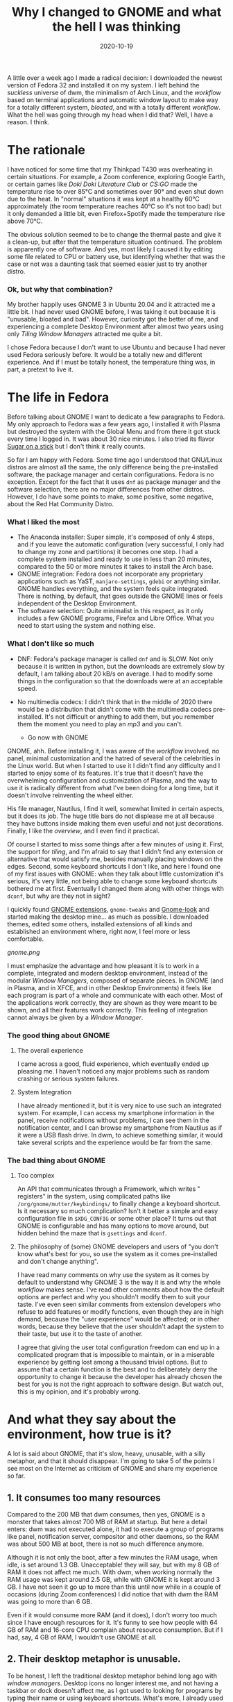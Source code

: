 #+TITLE: Why I changed to GNOME and what the hell I was thinking
#+DATE: 2020-10-19
#+PUBLISHDATE: 2020-10-19
#+DRAFT: nil
#+TranslationKey: gnome
#+TAGS[]: linux
#+DESCRIPTION: Just over a week ago I decided to leaver dwm and Arch Linux, and replace it with GNOME 3 and Fedora. I know, heresy, but, why? and, how did I do?

A little over a week ago I made a radical decision: I downloaded the newest version of Fedora 32 and installed it on my system. I left behind the /suckless/ universe of dwm, the minimalism of Arch Linux, and the /workflow/ based on terminal applications and automatic window layout to make way for a totally different system, /bloated/, and with a totally different /workflow/. What the hell was going through my head when I did that? Well, I have a reason. I think.

* The rationale

I have noticed for some time that my Thinkpad T430 was overheating in certain situations. For example, a Zoom conference, exploring Google Earth, or certain games like /Doki Doki Literature Club/ or /CS:GO/ made the temperature rise to over 85°C and sometimes over 90° and even shut down due to the heat. In "normal" situations it was kept at a healthy 60°C approximately (the room temperature reaches 40°C so it's not too bad) but it only demanded a little bit, even Firefox+Spotify made the temperature rise above 70°C.

The obvious solution seemed to be to change the thermal paste and give it a clean-up, but after that the temperature situation continued. The problem is apparently one of software. And yes, most likely I caused it by editing some file related to CPU or battery use, but identifying whether that was the case or not was a daunting task that seemed easier just to try another distro.

*** Ok, but why that combination?
    
My brother happily uses GNOME 3 in Ubuntu 20.04 and it attracted me a little bit. I had never used GNOME before, I was taking it out because it is "unusable, bloated and bad". However, curiosity got the better of me, and experiencing a complete Desktop Environment after almost two years using only /Tiling Window Managers/ attracted me quite a bit.

I chose Fedora because I don't want to use Ubuntu and because I had never used Fedora seriously before. It would be a totally new and different experience. And if I must be totally honest, the temperature thing was, in part, a pretext to live it.

* The life in Fedora

Before talking about GNOME I want to dedicate a few paragraphs to Fedora. My only approach to Fedora was a few years ago, I installed it with Plasma but destroyed the system with the Global Menu and from there it got stuck every time I logged in. It was about 30 nice minutes. I also tried its flavor [[https://spins.fedoraproject.org/en/soas/][Sugar on a stick]] but I don't think it really counts. 

So far I am happy with Fedora. Some time ago I understood that GNU/Linux distros are almost all the same, the only difference being the pre-installed software, the package manager and certain configurations. Fedora is no exception. Except for the fact that it uses ~dnf~ as package manager and the software selection, there are no major differences from other distros. However, I do have some points to make, some positive, some negative, about the Red Hat Community Distro.

*** What I liked the most 
+ The Anaconda installer: Super simple, it's composed of only 4 steps, and if you leave the automatic configuration (very successful, I only had to change my zone and partitions) it becomes one step. I had a complete system installed and ready to use in less than 20 minutes, compared to the 50 or more minutes it takes to install the Arch base.
+ GNOME integration: Fedora does not incorporate any proprietary applications such as YaST, ~manjaro-settings~, ~gdebi~ or anything similar. GNOME handles everything, and the system feels quite integrated. There is nothing, by default, that goes outside the GNOME lines or feels independent of the Desktop Environment.
+ The software selection: Quite minimalist in this respect, as it only includes a few GNOME programs, Firefox and Libre Office. What you need to start using the system and nothing else.
 
*** What I don't like so much
+ DNF: Fedora's package manager is called ~dnf~ and is SLOW. Not only because it is written in python, but the downloads are extremely slow by default, I am talking about 20 kB/s on average. I had to modify some things in the configuration so that the downloads were at an acceptable speed.
+ No multimedia codecs: I didn't think that in the middle of 2020 there would be a distribution that didn't come with the multimedia codecs pre-installed. It's not difficult or anything to add them, but you remember them the moment you need to play an /mp3/ and you can't.

  * Go now with GNOME

GNOME, ahh. Before installing it, I was aware of the /workflow/ involved, no panel, minimal customization and the hatred of several of the celebrities in the Linux world. But when I started to use it I didn't find any difficulty and I started to enjoy some of its features. It's true that it doesn't have the overwhelming configuration and customization of Plasma, and the way to use it is radically different from what I've been doing for a long time, but it doesn't involve reinventing the wheel either.

His file manager, Nautilus, I find it well, somewhat limited in certain aspects, but it does its job. The huge title bars do not displease me at all because they have buttons inside making them even useful and not just decorations. Finally, I like the /overview/, and I even find it practical.

Of course I started to miss some things after a few minutes of using it. First, the support for /tiling/, and I'm afraid to say that I didn't find any extension or alternative that would satisfy me, besides manually placing windows on the edges. Second, some keyboard shortcuts I don't like, and here I found one of my first issues with GNOME: when they talk about little customization it's serious, it's very little, not being able to change some keyboard shortcuts bothered me at first. Eventually I changed them along with other things with ~dconf~, but why are they not in sight? 

I quickly found [[https://extensions.gnome.org/#][GNOME extensions]], ~gnome-tweaks~ and [[https://www.gnome-look.org/browse/cat/][Gnome-look]] and started making the desktop mine... as much as possible. I downloaded themes, edited some others, installed extensions of all kinds and established an environment where, right now, I feel more or less comfortable.

[[gnome.png]]

I must emphasize the advantage and how pleasant it is to work in a complete, integrated and modern desktop environment, instead of the modular /Window Managers/, composed of separate pieces. In GNOME (and in Plasma, and in XFCE, and in other Desktop Environments) it feels like each program is part of a whole and communicate with each other. Most of the applications work correctly, they are shown as they were meant to be shown, and all their features work correctly. This feeling of integration cannot always be given by a /Window Manager/.

*** The good thing about GNOME
**** The overall experience
     I came across a good, fluid experience, which eventually ended up pleasing me. I haven't noticed any major problems such as random crashing or serious system failures.
**** System Integration 
     I have already mentioned it, but it is very nice to use such an integrated system. For example, I can access my smartphone information in the panel, receive notifications without problems, I can see them in the notification center, and I can browse my smartphone from Nautilus as if it were a USB flash drive. In dwm, to achieve something similar, it would take several scripts and the experience would be far from the same.

*** The bad thing about GNOME
**** Too complex 
     An API that communicates through a Framework, which writes " registers" in the system, using complicated paths like ~/org/gnome/mutter/keybindings/~ to finally change a keyboard shortcut. Is it necessary so much complication? Isn't it better a simple and easy configuration file in ~$XDG_CONFIG~ or some other place? It turns out that GNOME is configurable and has many options to move around, but hidden behind the maze that is ~gsettings~ and ~dconf~.
 
**** The philosophy of (some) GNOME developers and users of "you don't know what's best for you, so use the system as it comes pre-installed and don't change anything".  
     I have read many comments on why use the system as it comes by default to understand why GNOME 3 is the way it is and why the whole /workflow/ makes sense. I've read other comments about how the default options are perfect and why you shouldn't modify them to suit your taste. I've even seen similar comments from extension developers who refuse to add features or modify functions, even though they are in high demand, because the "user experience" would be affected; or in other words, because they believe that the user shouldn't adapt the system to their taste, but use it to the taste of another. 

I agree that giving the user total configuration freedom can end up in a complicated program that is impossible to maintain, or in a miserable experience by getting lost among a thousand trivial options. But to assume that a certain function is the best and to deliberately deny the opportunity to change it because the developer has already chosen the best for you is not the right approach to software design. But watch out, this is my opinion, and it's probably wrong.

* And what they say about the environment, how true is it?      

A lot is said about GNOME, that it's slow, heavy, unusable, with a silly metaphor, and that it should disappear. I'm going to take 5 of the points I see most on the Internet as criticism of GNOME and share my experience so far.

** 1. It consumes too many resources

Compared to the 200 MB that dwm consumes, then yes, GNOME is a monster that takes almost 700 MB of RAM at startup. But here a detail enters: dwm was not executed alone, it had to execute a group of programs like panel, notification server, compositor and other daemons, so the RAM was about 500 MB at boot, there is not so much difference anymore. 

Although it is not only the boot, after a few minutes the RAM usage, when idle, is set around 1.3 GB. Unacceptable! they will say, but with my 8 GB of RAM it does not affect me much. With dwm, when working normally the RAM usage was kept around 2.5 GB, while with GNOME it is kept around 3 GB. I have not seen it go up to more than this until now while in a couple of occasions (during Zoom conferences) I did notice that with dwm the RAM was going to more than 6 GB.

Even if it would consume more RAM (and it does), I don't worry too much since I have enough resources for it. It's funny to see how people with 64 GB of RAM and 16-core CPU complain about resource consumption. But if I had, say, 4 GB of RAM, I wouldn't use GNOME at all.

** 2. Their desktop metaphor is unusable. 

To be honest, I left the traditional desktop metaphor behind long ago with /window managers/. Desktop icons no longer interest me, and not having a taskbar or dock doesn't affect me, as I got used to looking for programs by typing their name or using keyboard shortcuts. What's more, I already used a top panel that only did the reporting function like the one in GNOME.

I find the novelty in the Activities button and the /overview/, which I found quite nice. The active corner is even comfortable for me, although I don't use the mouse much. I like the full screen menu and I used to use something similar with ~rofi~. 

While changing the metaphor doesn't affect me as it seems to with other users, the floating window system of a /stacking window manager/ does. Used to automatic tiling, it's rare not to have my windows set up automatically. 

However, some time ago I started noticing the limitations of the /tiling/ model. Actually, it is usable with a maximum of 3 windows per virtual desktop, more become too small to say that they are actually usable, and if what I want is to have them stacked on the right side waiting to be called to action on the left side, then I have the largest dock with minimized applications in history. Another limitation is in those windows that I don't want to see, like the music player. I am forced to send them to a distant empty desktop so I can't see them, a clumsy adaptation of minimizing windows.

So, although I miss the /master and stack/ I start to see and appreciate the floating windows, although I need to set keyboard shortcuts to accommodate them with the keyboard.

** 3. GNOME is not customizable

This is partly true and partly a nuisance. By default, you can only modify a few keyboard shortcuts, the wallpaper and little else. But using ~gnome-tweaks~ takes customization to a somewhat more acceptable level, allowing you to change icons, themes, and other settings that I still don't understand why GNOME doesn't incorporate them. The developers argue that it would make it more complicated to maintain the system, but I don't see how displaying the battery percentage would make it more complex than it already is.

A wide variety of configurations are also opened through ~gsettings~ and its ~dconf~ graphical interface, and again I wonder why several of these configurations, some of them basic, are not exposed to the user or are so hidden.

Despite all the inconveniences, the available customization (with ~gnome-tweaks~ and ~dconf~) is not so bad. Yes, it doesn't have the incredibly huge Plasma 5 configuration center or its amazing extensions, but that's a good thing. I like that if I want to modify something (if it can be modified) it is clear and easy to find, and it is not hidden behind several menus and confusingly named tabs. On more than one occasion I have come across Plasma looking to change something to discover that it was in a category that has nothing to do with it. In GNOME that doesn't happen... because maybe you can't change it. As for the extensions, although they are limited in scope, they are more useful, they seek to solve specific problems rather than being " cool " and that's good, it makes your system more focused on productivity.





** 4. GNOME is slow and the animations are stuck

This is a statement, I think, born from the first versions of GNOME 3 where, I understand, it was slow, with stuck animations and impossible to work with. 

In my current use, the environment goes like silk, and I have some humble specifications. Although with certain themes (Layan theme, for example) if I suffered some frame drops, with the Flat Remix theme I haven't had any problem. The environment goes fluid, very fast, with almost all its animations working perfectly. So, either I have very good luck, or GNOME is neither slow nor stuck as its detractors insist on saying. 

** 5. The window decorations are huge. Oh, and Adwaita

As for its aesthetic aspect, GNOME is criticized for having HUGE window decorations. And it's true, they are giants. But they do have a function, and no, it's not to be usable on tablets; they allow buttons to be placed inside them. Instead of being just bars with the window title and close/minimize/maximize buttons, they include application-specific buttons, drop-down menus, switches, etc. so I don't see them as a waste of space but as a reimplementation that adds utility.

As for the default theme, Adwaita, I don't like it at all. I must say that it used to be ugly, huge, and remained for many years with an old-fashioned style, keeping icons and buttons with realistic textures in the era of flat design. But today Adwaita is not so bad, looking at it with good eyes it can even be beautiful, although its main objective is to be accessible. Their icons also received a redesign bringing them closer to a much more modern look. Still, it's not my favorite.

#+CAPTION: By Linux Uprising. https://www.linuxuprising.com/2019/03/features-and-improvements-in-gnome-332.html
[[adwaita.png]]


* Will I come to my senses and get back on track someday?

For the moment, I doubt it. Although I would like to spend the whole day playing with different environments, window managers and applications, I need to work and have my laptop ready for when I occupy it. I'm already settling into GNOME and Fedora for now and don't want to face difficulties in my job because I'm playing. Also the overheating problem was solved and the activities that made the CPU boil at almost 90°C now are kept at, maximum, 60°C (except /CS:GO/ that keeps overheating everything, I guess the /gaming/ is not for me).

For that reason I doubt that it will change soon of environment or distro, unless another situation of force majeure, as it was the overheating, forces me to make it. If I do, maybe I'll go back to Arch and, depending on my experience, stay in GNOME or look for other environments like Plasma or Budgie (although the latter bores me, since it is a traditional environment). Recently I got interested in [[https://wayfire.org/][Wayfire]], a quite promising window composer for Wayland with the only detail of, well, being for Wayland. 

Let's wait to see how my experience with GNOME turns out, which so far is being quite positive, before thinking again about the /distro hop/.


